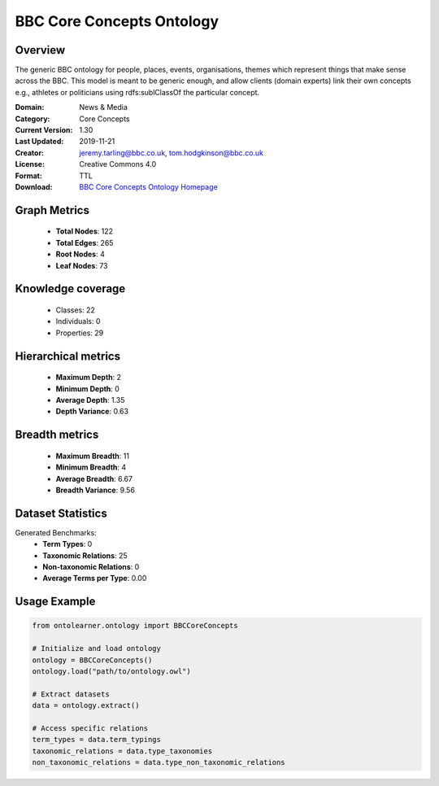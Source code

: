 BBC Core Concepts Ontology
==========================

Overview
--------
The generic BBC ontology for people, places, events, organisations, themes which represent things
that make sense across the BBC. This model is meant to be generic enough, and allow clients (domain experts)
link their own concepts e.g., athletes or politicians using rdfs:sublClassOf the particular concept.

:Domain: News & Media
:Category: Core Concepts
:Current Version: 1.30
:Last Updated: 2019-11-21
:Creator: jeremy.tarling@bbc.co.uk, tom.hodgkinson@bbc.co.uk
:License: Creative Commons 4.0
:Format: TTL
:Download: `BBC Core Concepts Ontology Homepage <https://www.bbc.co.uk/ontologies/core-concepts-ontology>`_

Graph Metrics
-------------
    - **Total Nodes**: 122
    - **Total Edges**: 265
    - **Root Nodes**: 4
    - **Leaf Nodes**: 73

Knowledge coverage
------------------
    - Classes: 22
    - Individuals: 0
    - Properties: 29

Hierarchical metrics
--------------------
    - **Maximum Depth**: 2
    - **Minimum Depth**: 0
    - **Average Depth**: 1.35
    - **Depth Variance**: 0.63

Breadth metrics
------------------
    - **Maximum Breadth**: 11
    - **Minimum Breadth**: 4
    - **Average Breadth**: 6.67
    - **Breadth Variance**: 9.56

Dataset Statistics
------------------
Generated Benchmarks:
    - **Term Types**: 0
    - **Taxonomic Relations**: 25
    - **Non-taxonomic Relations**: 0
    - **Average Terms per Type**: 0.00

Usage Example
-------------
.. code-block:: python

    from ontolearner.ontology import BBCCoreConcepts

    # Initialize and load ontology
    ontology = BBCCoreConcepts()
    ontology.load("path/to/ontology.owl")

    # Extract datasets
    data = ontology.extract()

    # Access specific relations
    term_types = data.term_typings
    taxonomic_relations = data.type_taxonomies
    non_taxonomic_relations = data.type_non_taxonomic_relations
